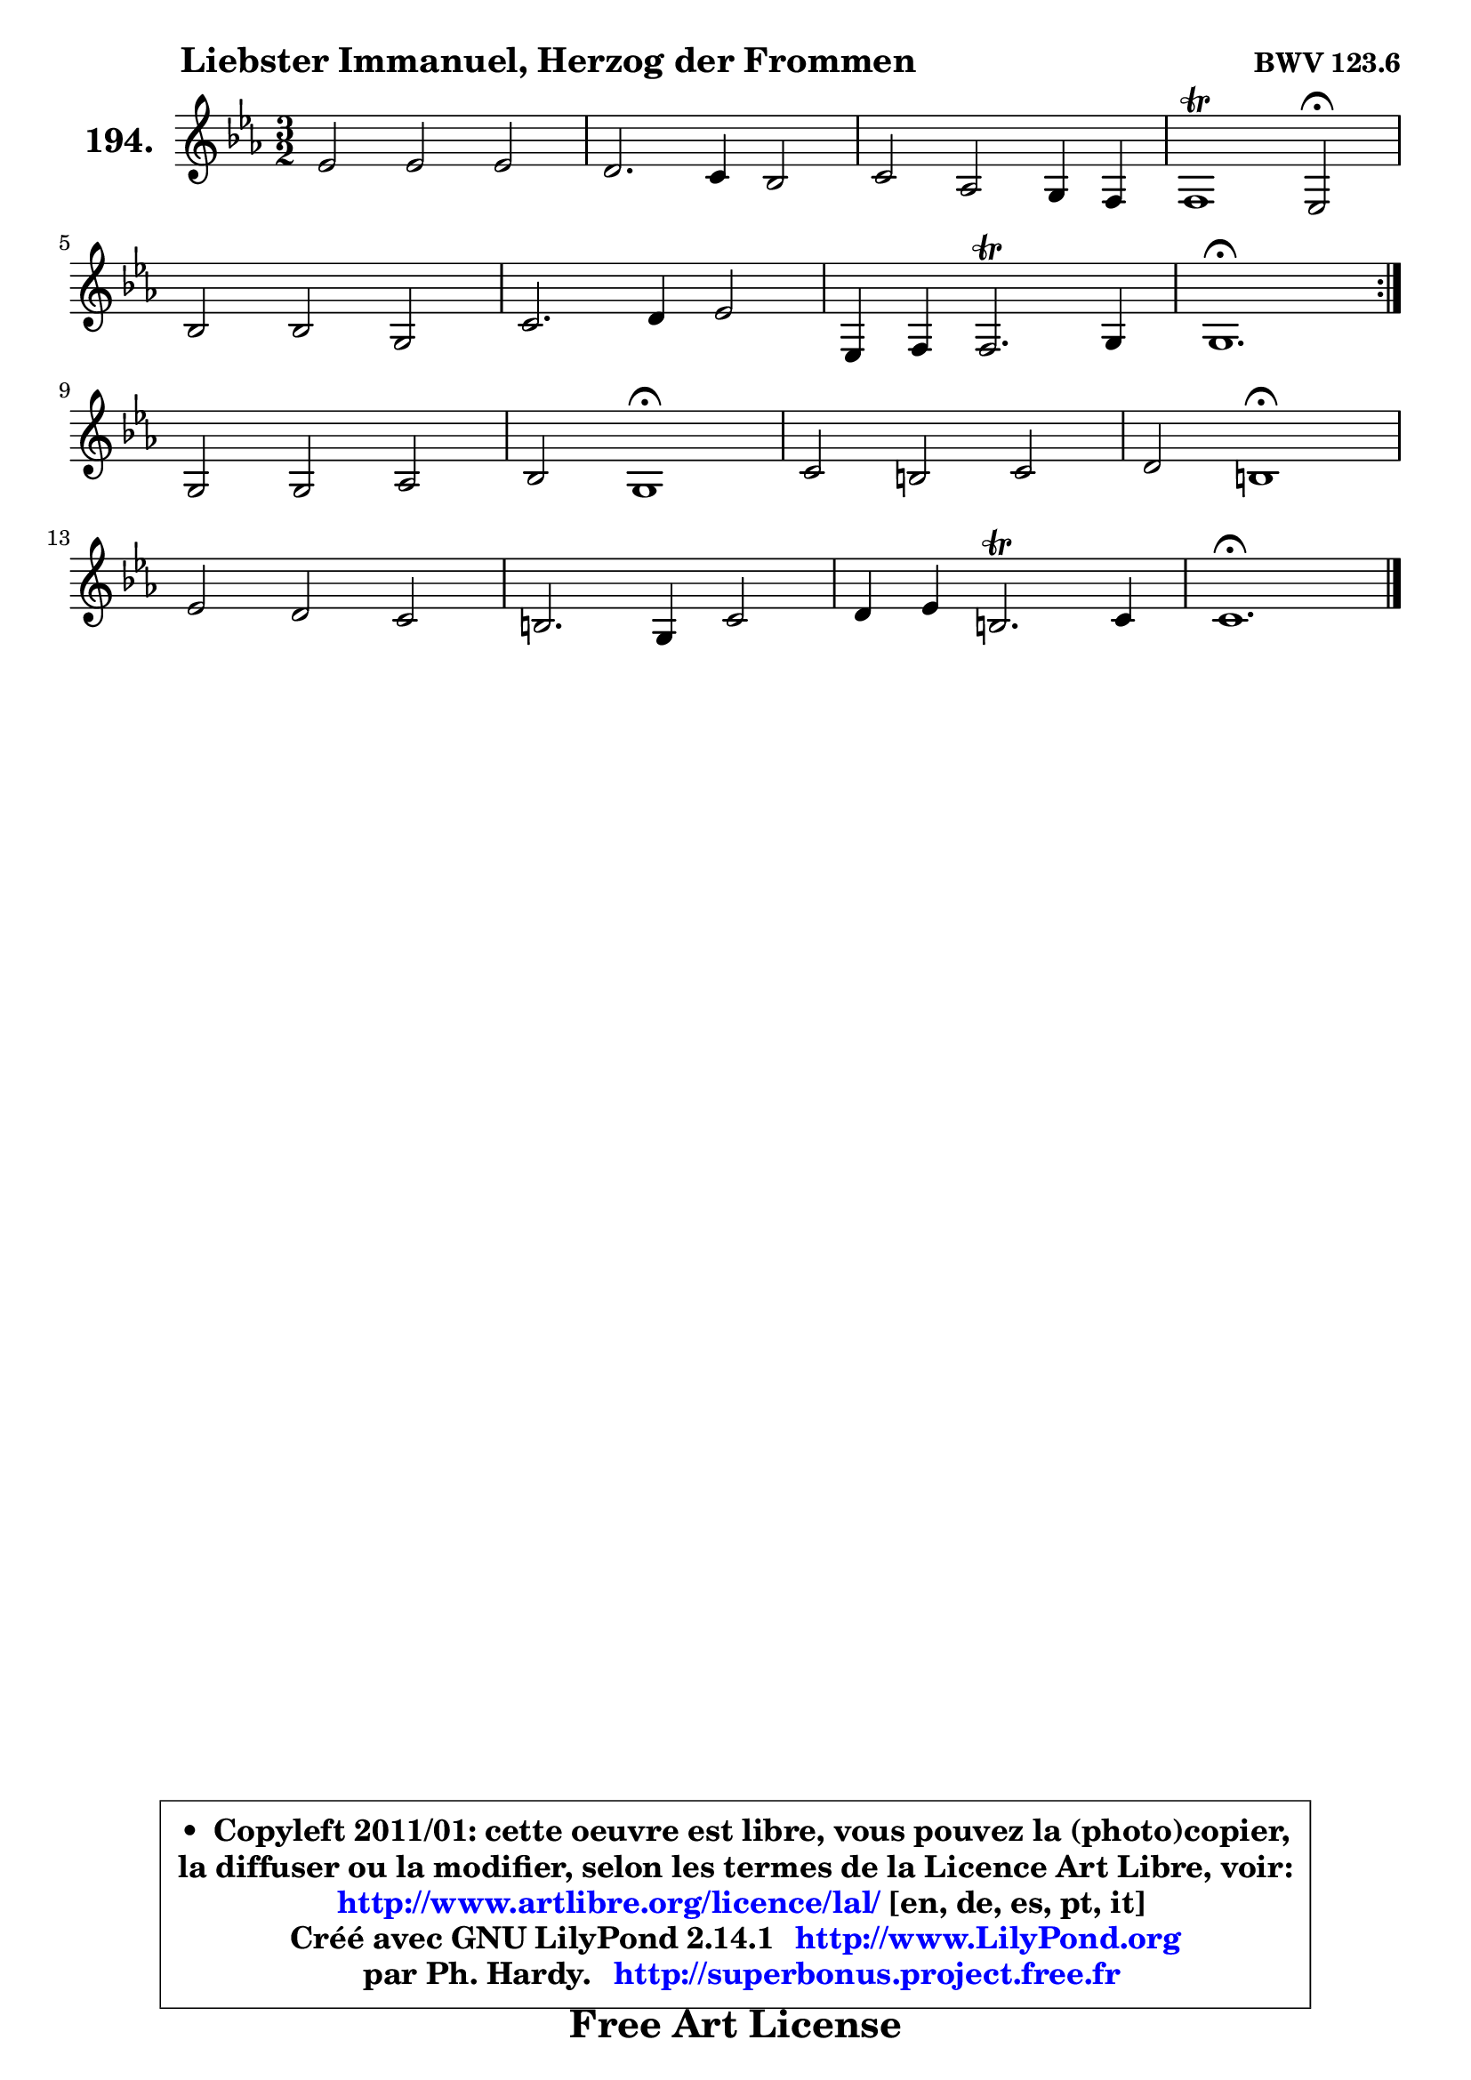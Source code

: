 
\version "2.14.1"

    \paper {
%	system-system-spacing #'padding = #0.1
%	score-system-spacing #'padding = #0.1
%	ragged-bottom = ##f
%	ragged-last-bottom = ##f
	}

    \header {
      opus = \markup { \bold "BWV 123.6" }
      piece = \markup { \hspace #9 \fontsize #2 \bold "Liebster Immanuel, Herzog der Frommen" }
      maintainer = "Ph. Hardy"
      maintainerEmail = "superbonus.project@free.fr"
      lastupdated = "2011/Jul/20"
      tagline = \markup { \fontsize #3 \bold "Free Art License" }
      copyright = \markup { \fontsize #3  \bold   \override #'(box-padding .  1.0) \override #'(baseline-skip . 2.9) \box \column { \center-align { \fontsize #-2 \line { • \hspace #0.5 Copyleft 2011/01: cette oeuvre est libre, vous pouvez la (photo)copier, } \line { \fontsize #-2 \line {la diffuser ou la modifier, selon les termes de la Licence Art Libre, voir: } } \line { \fontsize #-2 \with-url #"http://www.artlibre.org/licence/lal/" \line { \fontsize #1 \hspace #1.0 \with-color #blue http://www.artlibre.org/licence/lal/ [en, de, es, pt, it] } } \line { \fontsize #-2 \line { Créé avec GNU LilyPond 2.14.1 \with-url #"http://www.LilyPond.org" \line { \with-color #blue \fontsize #1 \hspace #1.0 \with-color #blue http://www.LilyPond.org } } } \line { \hspace #1.0 \fontsize #-2 \line {par Ph. Hardy. } \line { \fontsize #-2 \with-url #"http://superbonus.project.free.fr" \line { \fontsize #1 \hspace #1.0 \with-color #blue http://superbonus.project.free.fr } } } } } }

	  }

  guidemidi = {
	\repeat volta 2 {
        r2 r2 r2 |
        r2 r2 r2 |
        r2 r2 r2 |
        r1 \tempo 4 = 34 r2 \tempo 4 = 140 |
        r2 r2 r2 |
        r2 r2 r2 |
        r2 r2 r2 |
        \tempo 4 = 70 r1. | } %fin du repeat
        r2 r2 r2 |
        r2 \tempo 4 = 60 r1 \tempo 4 = 140 |
        r2 r2 r2 |
        r2 \tempo 4 = 60 r1 \tempo 4 = 140 |
        r2 r2 r2 |
        r2 r2 r2 |
        r2 r2 r2 |
        \tempo 4 = 70 r1. |
	}

  upper = {
\displayLilyMusic \transpose b c {
	\time 3/2
	\key b \minor
	\clef treble
	\voiceOne
	<< { 
	% SOPRANO
	\set Voice.midiInstrument = "acoustic grand"
	\relative c'' {
	\repeat volta 2 {
        d2 d d |
        cis2. b4 a2 |
        b2 g fis4 e |
        e1\trill d2\fermata |
\break
        a'2 a fis |
        b2. cis4 d2 |
        d,4 e4 e2.\trill fis4 |
        fis1.\fermata | } %fin du repeat
\break
        fis2 fis g |
        a2 fis1\fermata |
        b2 ais b |
        cis2 ais1\fermata |
\break
        d2 cis b |
        ais2. fis4 b2 |
        cis4 d ais2.\trill b4 |
        b1.\fermata |
        \bar "|."
	} % fin de relative
	}

%	\context Voice="1" { \voiceTwo 
%	% ALTO
%	\set Voice.midiInstrument = "acoustic grand"
%	\relative c' {
%	\repeat volta 2 {
%        fis2 fis eis4 fis |
%        gis2 eis fis |
%        g!2 e d |
%        d2 cis a |
%        d2 e d |
%        d2 g fis |
%        fis2 e4 d4 cis4 b4 |
%        cis1. | } %fin du repeat
%        d2 d d |
%        e2 d1 |
%        fis2 e fis |
%        fis2 fis1 |
%        fis2 g e |
%        fis2. fis4 fis2 |
%        g2 fis fis |
%        fis1. |
%        \bar "|."
%	} % fin de relative
%	\oneVoice
%	} >>
 >>
}
	}

    lower = {
\transpose b c {
	\time 3/2
	\key b \minor
	\clef bass
        \mergeDifferentlyDottedOn
	\voiceOne
	<< { 
	% TENOR
	\set Voice.midiInstrument = "acoustic grand"
	\relative c' {
	\repeat volta 2 {
        b2 b b4 a |
        gis2 cis cis |
        d2 e4 a, a2 |
        a2. g4 fis2 |
        a2 a a |
        g4 a b2 b |
        b2 b e |
        ais,1. | } %fin du repeat
        b2 b b |
        a2 a1 |
        b2 cis d |
        ais2 cis1 |
        b2 ais b |
        cis2. cis4 b2 |
        e4 d cis2 cis |
        dis1. |
        \bar "|."
	} % fin de relative
	}
	\context Voice="1" { \voiceTwo 
	% BASS
	\set Voice.midiInstrument = "acoustic grand"
	\relative c {
	\repeat volta 2 {
        b2 b'4 a gis fis |
        eis2 cis fis |
        b,2 cis d |
        a'2 a, d\fermata |
        fis2 cis d |
        g2 e b |
        g2 g g' |
        fis1.\fermata | } %fin du repeat
        b,2 d e |
        cis2 d1\fermata |
        d2 cis b |
        fis'2 fis1\fermata |
        b2 e, g |
        fis2 e d |
        e2 fis fis, |
        b1.\fermata |
        \bar "|."
	} % fin de relative
	\oneVoice
	} >>
}
	}


    \score { 

	\new PianoStaff <<
	\set PianoStaff.instrumentName = \markup { \bold \huge "194." }
	\new Staff = "upper" \upper
%	\new Staff = "lower" \lower
	>>

    \layout {
%	ragged-last = ##f
	   }

         } % fin de score

  \score {
\unfoldRepeats { << \guidemidi \upper >> }
    \midi {
    \context {
     \Staff
      \remove "Staff_performer"
               }

     \context {
      \Voice
       \consists "Staff_performer"
                }

     \context { 
      \Score
      tempoWholesPerMinute = #(ly:make-moment 140 4)
		}
	    }
	}



